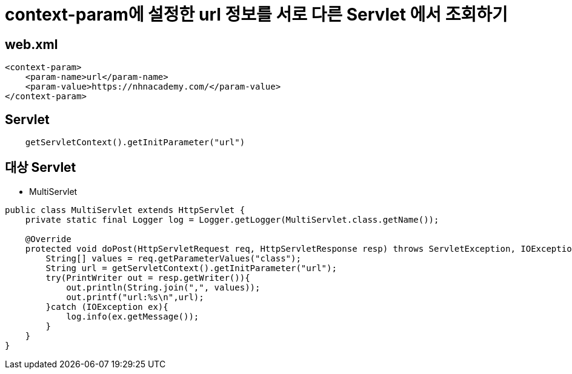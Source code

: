 = context-param에 설정한 url 정보를 서로 다른 Servlet 에서 조회하기

== web.xml

[source,xml]
----
<context-param>
    <param-name>url</param-name>
    <param-value>https://nhnacademy.com/</param-value>
</context-param>

----

== Servlet

[source,java]
----
    getServletContext().getInitParameter("url")
----

== 대상 Servlet

* MultiServlet

[source,java]
----
public class MultiServlet extends HttpServlet {
    private static final Logger log = Logger.getLogger(MultiServlet.class.getName());

    @Override
    protected void doPost(HttpServletRequest req, HttpServletResponse resp) throws ServletException, IOException {
        String[] values = req.getParameterValues("class");
        String url = getServletContext().getInitParameter("url");
        try(PrintWriter out = resp.getWriter()){
            out.println(String.join(",", values));
            out.printf("url:%s\n",url);
        }catch (IOException ex){
            log.info(ex.getMessage());
        }
    }
}
----
